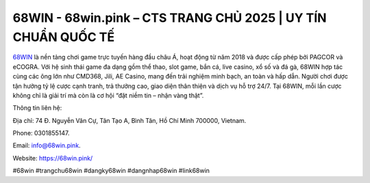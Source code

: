 68WIN - 68win.pink – CTS TRANG CHỦ 2025 | UY TÍN CHUẨN QUỐC TẾ
==============================================================

`68WIN <https://68win.pink/>`_ là nền tảng chơi game trực tuyến hàng đầu châu Á, hoạt động từ năm 2018 và được cấp phép bởi PAGCOR và eCOGRA. Với hệ sinh thái game đa dạng gồm thể thao, slot game, bắn cá, live casino, xổ số và đá gà, 68WIN hợp tác cùng các ông lớn như CMD368, Jili, AE Casino, mang đến trải nghiệm minh bạch, an toàn và hấp dẫn. Người chơi được tận hưởng tỷ lệ cược cạnh tranh, trả thưởng cao, giao diện thân thiện và dịch vụ hỗ trợ 24/7. Tại 68WIN, mỗi lần cược không chỉ là giải trí mà còn là cơ hội “đặt niềm tin – nhận vàng thật”.

Thông tin liên hệ: 

Địa chỉ: 74 Đ. Nguyễn Văn Cự, Tân Tạo A, Bình Tân, Hồ Chí Minh 700000, Vietnam. 

Phone: 0301855147. 

Email: info@68win.pink. 

Website: https://68win.pink/

#68win #trangchu68win #dangky68win #dangnhap68win #link68win
